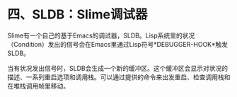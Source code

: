 * 四、SLDB：Slime调试器

Slime有一个自己的基于Emacs的调试器，SLDB。Lisp系统里的状况（Condition）发出的信号会在Emacs里通过Lisp符号*DEBUGGER-HOOK*触发SLDB。

当有状况发出信号时，SLDB会生成一个新的缓冲区。这个缓冲区会显示对状况的描述、一系列重启选项和调用栈。可以通过提供的命令来出发重启、检查调用栈和在堆栈调用帧里移动。

